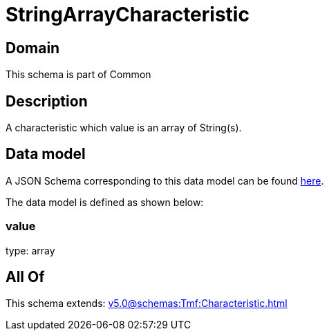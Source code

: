 = StringArrayCharacteristic

[#domain]
== Domain

This schema is part of Common

[#description]
== Description

A characteristic which value is an array of String(s).


[#data_model]
== Data model

A JSON Schema corresponding to this data model can be found https://tmforum.org[here].

The data model is defined as shown below:


=== value
type: array


[#all_of]
== All Of

This schema extends: xref:v5.0@schemas:Tmf:Characteristic.adoc[]
